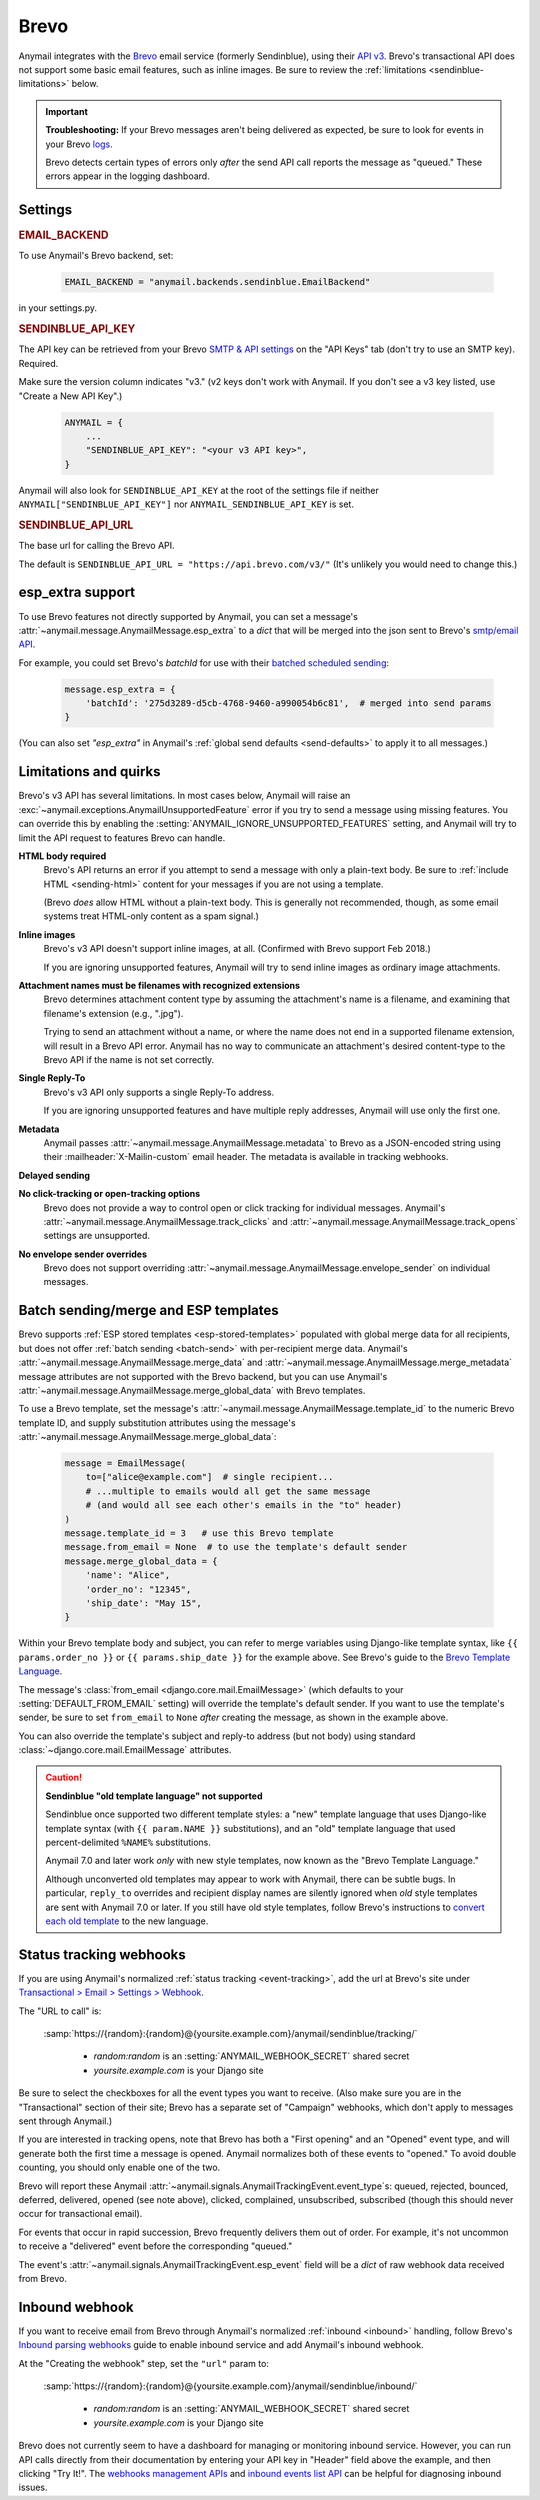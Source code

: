 .. _brevo-backend:
.. _sendinblue-backend:

Brevo
=====

Anymail integrates with the `Brevo`_ email service (formerly Sendinblue), using their `API v3`_.
Brevo's transactional API does not support some basic email features, such as
inline images. Be sure to review the :ref:`limitations <sendinblue-limitations>` below.

.. versionchanged:: 10.1

   Brevo was called "Sendinblue" until May, 2023. To avoid unnecessary code changes,
   Anymail still uses the old name in code (settings, backend, webhook urls, etc.).

.. important::

    **Troubleshooting:**
    If your Brevo messages aren't being delivered as expected, be sure to look for
    events in your Brevo `logs`_.

    Brevo detects certain types of errors only *after* the send API call reports
    the message as "queued." These errors appear in the logging dashboard.

.. _Brevo: https://www.brevo.com/
.. _API v3: https://developers.brevo.com/docs
.. _logs: https://app-smtp.brevo.com/log


Settings
--------

.. rubric:: EMAIL_BACKEND

To use Anymail's Brevo backend, set:

  .. code-block:: python

      EMAIL_BACKEND = "anymail.backends.sendinblue.EmailBackend"

in your settings.py.


.. setting:: ANYMAIL_SENDINBLUE_API_KEY

.. rubric:: SENDINBLUE_API_KEY

The API key can be retrieved from your Brevo `SMTP & API settings`_ on the
"API Keys" tab (don't try to use an SMTP key). Required.

Make sure the version column indicates "v3." (v2 keys don't work with
Anymail. If you don't see a v3 key listed, use "Create a New API Key".)

  .. code-block:: python

      ANYMAIL = {
          ...
          "SENDINBLUE_API_KEY": "<your v3 API key>",
      }

Anymail will also look for ``SENDINBLUE_API_KEY`` at the
root of the settings file if neither ``ANYMAIL["SENDINBLUE_API_KEY"]``
nor ``ANYMAIL_SENDINBLUE_API_KEY`` is set.

.. _SMTP & API settings: https://app.brevo.com/settings/keys/api


.. setting:: ANYMAIL_SENDINBLUE_API_URL

.. rubric:: SENDINBLUE_API_URL

The base url for calling the Brevo API.

The default is ``SENDINBLUE_API_URL = "https://api.brevo.com/v3/"``
(It's unlikely you would need to change this.)

.. versionchanged:: 10.1

   Earlier Anymail releases used ``https://api.sendinblue.com/v3/``.


.. _sendinblue-esp-extra:

esp_extra support
-----------------

To use Brevo features not directly supported by Anymail, you can
set a message's :attr:`~anymail.message.AnymailMessage.esp_extra` to
a `dict` that will be merged into the json sent to Brevo's
`smtp/email API`_.

For example, you could set Brevo's *batchId* for use with
their `batched scheduled sending`_:

    .. code-block:: python

        message.esp_extra = {
            'batchId': '275d3289-d5cb-4768-9460-a990054b6c81',  # merged into send params
        }


(You can also set `"esp_extra"` in Anymail's :ref:`global send defaults <send-defaults>`
to apply it to all messages.)

.. _batched scheduled sending: https://developers.brevo.com/docs/schedule-batch-sendings
.. _smtp/email API: https://developers.brevo.com/reference/sendtransacemail


.. _sendinblue-limitations:

Limitations and quirks
----------------------

Brevo's v3 API has several limitations. In most cases below,
Anymail will raise an :exc:`~anymail.exceptions.AnymailUnsupportedFeature`
error if you try to send a message using missing features. You can
override this by enabling the :setting:`ANYMAIL_IGNORE_UNSUPPORTED_FEATURES`
setting, and Anymail will try to limit the API request to features
Brevo can handle.

**HTML body required**
  Brevo's API returns an error if you attempt to send a message with
  only a plain-text body. Be sure to :ref:`include HTML <sending-html>`
  content for your messages if you are not using a template.

  (Brevo *does* allow HTML without a plain-text body. This is generally
  not recommended, though, as some email systems treat HTML-only content as a
  spam signal.)

**Inline images**
  Brevo's v3 API doesn't support inline images, at all.
  (Confirmed with Brevo support Feb 2018.)

  If you are ignoring unsupported features, Anymail will try to send
  inline images as ordinary image attachments.

**Attachment names must be filenames with recognized extensions**
  Brevo determines attachment content type by assuming the attachment's
  name is a filename, and examining that filename's extension (e.g., ".jpg").

  Trying to send an attachment without a name, or where the name does not end
  in a supported filename extension, will result in a Brevo API error.
  Anymail has no way to communicate an attachment's desired content-type
  to the Brevo API if the name is not set correctly.

**Single Reply-To**
  Brevo's v3 API only supports a single Reply-To address.

  If you are ignoring unsupported features and have multiple reply addresses,
  Anymail will use only the first one.

**Metadata**
  Anymail passes :attr:`~anymail.message.AnymailMessage.metadata` to Brevo
  as a JSON-encoded string using their :mailheader:`X-Mailin-custom` email header.
  The metadata is available in tracking webhooks.

**Delayed sending**
  .. versionadded:: 9.0
     Earlier versions of Anymail did not support :attr:`~anymail.message.AnymailMessage.send_at`
     with Brevo.

**No click-tracking or open-tracking options**
  Brevo does not provide a way to control open or click tracking for individual
  messages. Anymail's :attr:`~anymail.message.AnymailMessage.track_clicks` and
  :attr:`~anymail.message.AnymailMessage.track_opens` settings are unsupported.

**No envelope sender overrides**
  Brevo does not support overriding :attr:`~anymail.message.AnymailMessage.envelope_sender`
  on individual messages.


.. _sendinblue-templates:

Batch sending/merge and ESP templates
-------------------------------------

Brevo supports :ref:`ESP stored templates <esp-stored-templates>` populated with
global merge data for all recipients, but does not offer :ref:`batch sending <batch-send>`
with per-recipient merge data. Anymail's :attr:`~anymail.message.AnymailMessage.merge_data`
and :attr:`~anymail.message.AnymailMessage.merge_metadata` message attributes are not
supported with the Brevo backend, but you can use Anymail's
:attr:`~anymail.message.AnymailMessage.merge_global_data` with Brevo templates.

To use a Brevo template, set the message's
:attr:`~anymail.message.AnymailMessage.template_id` to the numeric
Brevo template ID, and supply substitution attributes using
the message's :attr:`~anymail.message.AnymailMessage.merge_global_data`:

  .. code-block:: python

      message = EmailMessage(
          to=["alice@example.com"]  # single recipient...
          # ...multiple to emails would all get the same message
          # (and would all see each other's emails in the "to" header)
      )
      message.template_id = 3   # use this Brevo template
      message.from_email = None  # to use the template's default sender
      message.merge_global_data = {
          'name': "Alice",
          'order_no': "12345",
          'ship_date': "May 15",
      }

Within your Brevo template body and subject, you can refer to merge
variables using Django-like template syntax, like ``{{ params.order_no }}`` or
``{{ params.ship_date }}`` for the example above. See Brevo's guide to the
`Brevo Template Language`_.

The message's :class:`from_email <django.core.mail.EmailMessage>` (which defaults to
your :setting:`DEFAULT_FROM_EMAIL` setting) will override the template's default sender.
If you want to use the template's sender, be sure to set ``from_email`` to ``None``
*after* creating the message, as shown in the example above.

You can also override the template's subject and reply-to address (but not body)
using standard :class:`~django.core.mail.EmailMessage` attributes.

.. caution::

    **Sendinblue "old template language" not supported**

    Sendinblue once supported two different template styles: a "new" template
    language that uses Django-like template syntax (with ``{{ param.NAME }}``
    substitutions), and an "old" template language that used percent-delimited
    ``%NAME%`` substitutions.

    Anymail 7.0 and later work *only* with new style templates, now known as the
    "Brevo Template Language."

    Although unconverted old templates may appear to work with Anymail, there can be
    subtle bugs. In particular, ``reply_to`` overrides and recipient display names
    are silently ignored when *old* style templates are sent with Anymail 7.0 or later.
    If you still have old style templates, follow Brevo's instructions to
    `convert each old template`_ to the new language.

    .. versionchanged:: 7.0

        Dropped support for Sendinblue old template language



.. _Brevo Template Language:
    https://help.brevo.com/hc/en-us/articles/360000946299

.. _convert each old template:
    https://help.brevo.com/hc/en-us/articles/360000991960


.. _sendinblue-webhooks:

Status tracking webhooks
------------------------

If you are using Anymail's normalized :ref:`status tracking <event-tracking>`, add
the url at Brevo's site under  `Transactional > Email > Settings > Webhook`_.

The "URL to call" is:

   :samp:`https://{random}:{random}@{yoursite.example.com}/anymail/sendinblue/tracking/`

     * *random:random* is an :setting:`ANYMAIL_WEBHOOK_SECRET` shared secret
     * *yoursite.example.com* is your Django site

Be sure to select the checkboxes for all the event types you want to receive. (Also make
sure you are in the "Transactional" section of their site; Brevo has a separate set
of "Campaign" webhooks, which don't apply to messages sent through Anymail.)

If you are interested in tracking opens, note that Brevo has both a "First opening"
and an "Opened" event type, and will generate both the first time a message is opened.
Anymail normalizes both of these events to "opened." To avoid double counting, you should
only enable one of the two.

Brevo will report these Anymail :attr:`~anymail.signals.AnymailTrackingEvent.event_type`\s:
queued, rejected, bounced, deferred, delivered, opened (see note above), clicked, complained,
unsubscribed, subscribed (though this should never occur for transactional email).

For events that occur in rapid succession, Brevo frequently delivers them out of order.
For example, it's not uncommon to receive a "delivered" event before the corresponding "queued."

The event's :attr:`~anymail.signals.AnymailTrackingEvent.esp_event` field will be
a `dict` of raw webhook data received from Brevo.


.. _Transactional > Email > Settings > Webhook: https://app-smtp.brevo.com/webhook


.. _sendinblue-inbound:

Inbound webhook
---------------

.. versionadded:: 10.1

If you want to receive email from Brevo through Anymail's normalized
:ref:`inbound <inbound>` handling, follow Brevo's `Inbound parsing webhooks`_
guide to enable inbound service and add Anymail's inbound webhook.

At the "Creating the webhook" step, set the ``"url"`` param to:

   :samp:`https://{random}:{random}@{yoursite.example.com}/anymail/sendinblue/inbound/`

     * *random:random* is an :setting:`ANYMAIL_WEBHOOK_SECRET` shared secret
     * *yoursite.example.com* is your Django site

Brevo does not currently seem to have a dashboard for managing or monitoring
inbound service. However, you can run API calls directly from their documentation
by entering your API key in "Header" field above the example, and then clicking
"Try It!". The `webhooks management APIs`_ and `inbound events list API`_ can
be helpful for diagnosing inbound issues.


.. _Inbound parsing webhooks:
    https://developers.brevo.com/docs/inbound-parse-webhooks
.. _webhooks management APIs:
    https://developers.brevo.com/reference/getwebhooks-1
.. _inbound events list API:
    https://developers.brevo.com/reference/getinboundemailevents

